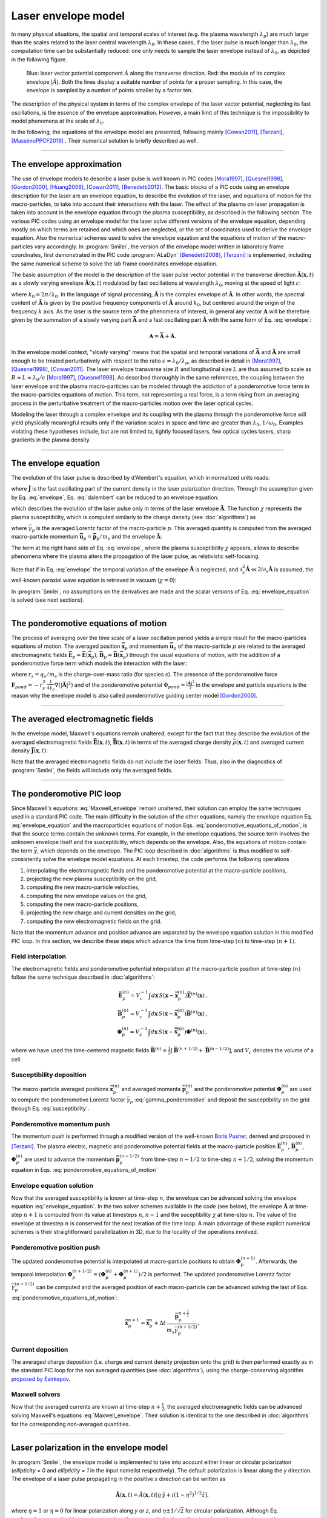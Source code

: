 
Laser envelope model
--------------------

In many physical situations, the spatial and temporal scales of interest (e.g. the plasma wavelength :math:`\lambda_p`) are much larger than the scales related to the laser central wavelength :math:`\lambda_0`.
In these cases, if the laser pulse is much longer than :math:`\lambda_0`, the computation time can be substantially reduced: one only needs to sample the laser envelope instead of :math:`\lambda_0`, as depicted in the following figure.

.. figure:: _static/Envelope_Figure.png
  :width: 10cm

  Blue: laser vector potential component :math:`\hat{A}` along the transverse direction. Red: the module of its complex envelope :math:`|\tilde{A}|`. Both the lines display a suitable number of points for a proper sampling. In this case, the envelope is sampled by a number of points smaller by a factor ten. 
   

The description of the physical system in terms of the complex envelope of the laser vector potential, neglecting its fast oscillations, is the essence of the envelope approximation.  
However, a main limit of this technique is the impossibility to model phenomena at the scale of :math:`\lambda_0`.

In the following, the equations of the envelope model are presented, following mainly [Cowan2011]_, [Terzani]_, [MassimoPPCF2019]_ . Their numerical solution is briefly described as well.

----

The envelope approximation
^^^^^^^^^^^^^^^^^^^^^^^^^^^^^^

The use of envelope models to describe a laser pulse is well known in PIC codes [Mora1997]_, [Quesnel1998]_, [Gordon2000]_, [Huang2006]_, [Cowan2011]_, [Benedetti2012]_. The basic blocks of a PIC code using an envelope description for the laser are an envelope equation, to describe the evolution of the laser, and equations of motion for the macro-particles, to take into account their interactions with the laser. 
The effect of the plasma on laser propagation is taken into account in the envelope equation through the plasma susceptibility, as described in the following section.
The various PIC codes using an envelope model for the laser solve different versions of the envelope equation, depending mostly on which terms are retained and which ones are neglected, or the set of coordinates used to derive the envelope equation. Also the numerical schemes used to solve the envelope equation and the equations of motion of the macro-particles vary accordingly.
In :program:`Smilei`, the version of the envelope model written in laboratory frame coordinates, first demonstrated in the PIC code :program:`ALaDyn` [Benedetti2008]_, [Terzani]_ is implemented, including the same numerical scheme to solve the lab frame coordinates envelope equation.

The basic assumption of the model is the description of the laser pulse vector potential in the transverse direction :math:`\mathbf{\hat{A}}(\mathbf{x},t)` as a slowly varying envelope :math:`\mathbf{\tilde{A}}(\mathbf{x},t)` modulated by fast oscillations at wavelength :math:`\lambda_0`, moving at the speed of light :math:`c`:

.. math::
  :label: envelope

  \mathbf{\hat{A}}(\mathbf{x},t)=\textrm{Re}\left[\mathbf{\tilde{A}}(\mathbf{x},t)e^{ik_0(x-ct)}\right],

where :math:`k_0=2\pi/\lambda_0`. In the language of signal processing, :math:`\mathbf{\tilde{A}}` is the complex envelope of :math:`\mathbf{\hat{A}}`. In other words, the spectral content of :math:`\mathbf{\tilde{A}}` is given by the positive frequency components of :math:`\mathbf{\hat{A}}` around :math:`k_0`, but centered around the origin of the frequency :math:`k` axis. 
As the laser is the source term of the phenomena of interest, in general any vector :math:`\mathbf{A}` will be therefore given by the summation of a slowly varying part :math:`\mathbf{\bar{A}}` and a fast oscillating part :math:`\mathbf{\hat{A}}` with the same form of Eq. :eq:`envelope`:

.. math::

  \mathbf{A}=\mathbf{\bar{A}} + \mathbf{\hat{A}}.

In the envelope model context, "slowly varying" means that the spatial and temporal variations of :math:`\mathbf{\bar{A}}` and :math:`\mathbf{\tilde{A}}` are small enough to be treated perturbatively with respect to the ratio :math:`\epsilon=\lambda_0/\lambda_p`, as described in detail in [Mora1997]_, [Quesnel1998]_, [Cowan2011]_. The laser envelope transverse size :math:`R` and longitudinal size :math:`L` are thus assumed to scale as :math:`R \approx L \approx \lambda_0 / \epsilon` [Mora1997]_, [Quesnel1998]_.
As described thoroughly in the same references, the coupling between the laser envelope and the plasma macro-particles can be modeled through the addiction of a ponderomotive force term in the macro-particles equations of motion. This term, not representing a real force, is a term rising from an averaging process in the perturbative treatment of the macro-particles motion over the laser optical cycles. 

Modeling the laser through a complex envelope and its coupling with the plasma through the ponderomotive force will yield physically meaningful results only if the variation scales in space and time are greater than :math:`\lambda_0`, :math:`1/\omega_0`. Examples violating these hypotheses include, but are not limited to, tightly focused lasers, few optical cycles lasers, sharp gradients in the plasma density. 



----


The envelope equation
^^^^^^^^^^^^^^^^^^^^^^^^^^^^^^^^^^^^^^^^^^^^

The evolution of the laser pulse is described by d'Alembert's equation, which in normalized units reads:

.. math::
  :label: dalembert

  \nabla^2 \mathbf{\hat{A}}-\partial^2_t\mathbf{\hat{A}}=-\mathbf{\hat{J}},

where :math:`\mathbf{\hat{J}}` is the fast oscillating part of the current density in the laser polarization direction. Through the assumption given by Eq. :eq:`envelope`, Eq. :eq:`dalembert` can be reduced to an envelope equation:

.. math::
  :label: envelope_equation

  \nabla^2 \mathbf{\tilde{A}}+2i\left(\partial_x \mathbf{\tilde{A}} + \partial_t \mathbf{\tilde{A}}\right)-\partial^2_t\mathbf{\tilde{A}}=\chi \mathbf{\tilde{A}},

which describes the evolution of the laser pulse only in terms of the laser envelope :math:`\mathbf{\tilde{A}}`. The function :math:`\chi` represents the plasma susceptibility, which is computed similarly to the charge density (see :doc:`algorithms`) as

.. math::
  :label: susceptibility

  \chi(\mathbf{x}) = \sum_s\,\frac{q^2_s}{m_s}\,\sum_p\,\frac{w_p}{\bar{\gamma}_p}\,S\big(\mathbf{x}-\mathbf{\bar{x}}_p\big)\,

where :math:`\bar{\gamma}_p` is the averaged Lorentz factor of the macro-particle :math:`p`. This averaged quantity is computed from the averaged macro-particle momentum :math:`\mathbf{\bar{u}}_p=\mathbf{\bar{p}}_p/m_s` and the envelope :math:`\mathbf{\tilde{A}}`:

.. math::
  :label: gamma_ponderomotive

  \bar{\gamma}_p = \sqrt{1+\mathbf{\bar{u}}^2_p+\frac{|\mathbf{\tilde{A}}(\mathbf{\bar{x}}_p)|^2}{2}}.

The term at the right hand side of Eq. :eq:`envelope`, where the plasma susceptibility :math:`\chi` appears, allows to describe phenomena where the plasma alters the propagation of the laser pulse, as relativistic self-focusing.

Note that if in Eq. :eq:`envelope` the temporal variation of the envelope :math:`\mathbf{\tilde{A}}` is neglected, and :math:`\partial^2_x \mathbf{\tilde{A}} \ll 2i\partial_x \mathbf{\tilde{A}}` is assumed, the well-known paraxial wave equation is retrieved in vacuum (:math:`\chi=0`):

.. math::
  :label: paraxial_wave_equation

  \nabla_{\perp}^2 \mathbf{\tilde{A}}+2i\partial_x \mathbf{\tilde{A}}=0. 

In :program:`Smilei`, no assumptions on the derivatives are made and the scalar versions of Eq. :eq:`envelope_equation` is solved (see next sections).

----

The ponderomotive equations of motion
^^^^^^^^^^^^^^^^^^^^^^^^^^^^^^^^^^^^^^^^^^^^

The process of averaging over the time scale of a laser oscillation period yields a simple result for the macro-particles equations of motion. 
The averaged position :math:`\mathbf{\bar{x}}_p` and momentum :math:`\mathbf{\bar{u}}_p` of the macro-particle :math:`p` are related to the averaged electromagnetic fields :math:`\mathbf{\bar{E}}_p=\mathbf{\bar{E}}(\mathbf{\bar{x}}_p)`, :math:`\mathbf{\bar{B}}_p=\mathbf{\bar{B}}(\mathbf{\bar{x}}_p)` through the usual equations of motion, with the addition of a ponderomotive force term which models the interaction with the laser:

.. math::
  :label: ponderomotive_equations_of_motion
 
  \begin{eqnarray}
  \frac{d\mathbf{\bar{x}}_p}{dt} &=& \frac{\mathbf{\bar{u}_p}}{\bar{\gamma}_p}, \,\\
  \frac{d\mathbf{\bar{u}}_p}{dt} &=& r_s \, \left( \mathbf{\bar{E}}_p + \frac{\mathbf{\bar{u}}_p}{\bar{\gamma}_p} \times \mathbf{\bar{B}}_p \right)-r^2_s\thinspace\frac{1}{4\bar{\gamma}_p}\nabla\left(|\mathbf{\tilde{A}}_p|^2\right),
  \end{eqnarray}

where :math:`r_s = q_s/m_s` is the charge-over-mass ratio (for species :math:`s`). 
The presence of the ponderomotive force :math:`\mathbf{F}_{pond}=-r^2_s\thinspace\frac{1}{4\bar{\gamma}_p}\nabla\left(|\mathbf{\tilde{A}}|^2\right)` and of the ponderomotive potential :math:`\Phi_{pond}=\frac{|\mathbf{\tilde{A}}|^2}{2}` 
in the envelope and particle equations is the reason why the envelope model is also called ponderomotive guiding center model [Gordon2000]_. 

----


The averaged electromagnetic fields
^^^^^^^^^^^^^^^^^^^^^^^^^^^^^^^^^^^^^^^^^^^^

In the envelope model, Maxwell's equations remain unaltered, except for the fact that they describe the evolution of the averaged electromagnetic fields :math:`\mathbf{\bar{E}}(\mathbf{x},t)`, :math:`\mathbf{\bar{B}}(\mathbf{x},t)` in terms of the averaged charge density :math:`\bar{\rho}(\mathbf{x},t)` and averaged current density :math:`\mathbf{\bar{J}}(\mathbf{x},t)`:

.. math::
  :label: Maxwell_envelope

  \begin{eqnarray}
  \nabla \cdot \mathbf{\bar{B}} &=& 0 \,,\\
  \nabla \cdot \mathbf{\bar{E}} &=& \bar{\rho} \,,\\
  \nabla \times \mathbf{\bar{B}} &=& \mathbf{\bar{J}} + \partial_t \mathbf{\bar{E}} \,,\\
  \nabla \times \mathbf{\bar{E}} &=& -\partial_t \mathbf{\bar{B}} \,.
  \end{eqnarray}

Note that the averaged electromagnetic fields do not include the laser fields. Thus, also in the diagnostics of :program:`Smilei`, the fields will include only the averaged fields.

----

The ponderomotive PIC loop
^^^^^^^^^^^^^^^^^^^^^^^^^^^^^^^^^

Since Maxwell's equations :eq:`Maxwell_envelope` remain unaltered, their solution can employ the same techniques used in a standard PIC code. The main difficulty in the solution of the other equations, namely the envelope equation Eq. :eq:`envelope_equation` and the macroparticles equations of motion Eqs. :eq:`ponderomotive_equations_of_motion`, is that the source terms contain the unknown terms.
For example, in the envelope equations, the source term involves the unknown envelope itself and the susceptibility, which depends on the envelope. Also, the equations of motion contain the term :math:`\bar{\gamma}`, which depends on the envelope.
The PIC loop described in :doc:`algorithms` is thus modified to self-consistently solve the envelope model equations. At each timestep, the code performs the following operations

#. interpolating the electromagnetic fields and the ponderomotive potential at the macro-particle positions,
#. projecting the new plasma susceptibility on the grid,
#. computing the new macro-particle velocities, 
#. computing the new envelope values on the grid, 
#. computing the new macro-particle positions, 
#. projecting the new charge and current densities on the grid,
#. computing the new electromagnetic fields on the grid.

Note that the momentum advance and position advance are separated by the envelope equation solution in this modified PIC loop.
In this section, we describe these steps which advance the time from time-step :math:`(n)` to time-step :math:`(n+1)`.  


Field interpolation
"""""""""""""""""""
The electromagnetic fields and ponderomotive potential interpolation at the macro-particle position at time-step :math:`(n)` follow the same technique described in :doc:`algorithms`:

.. math::

  \begin{eqnarray}
  \mathbf{\bar{E}}_p^{(n)} = V_c^{-1} \int d\mathbf{x}\, S\left(\mathbf{x}-\mathbf{\bar{x}}_p^{(n)}\right) \mathbf{\bar{E}}^{(n)}(\mathbf{x})\,,\\
  \mathbf{\bar{B}}_p^{(n)} = V_c^{-1} \int d\mathbf{x}\, S\left(\mathbf{x}-\mathbf{\bar{x}}_p^{(n)}\right) \mathbf{\bar{B}}^{(n)}(\mathbf{x})\,,\\
  \mathbf{\Phi}_p^{(n)} = V_c^{-1} \int d\mathbf{x}\, S\left(\mathbf{x}-\mathbf{\bar{x}}_p^{(n)}\right) \mathbf{\Phi}^{(n)}(\mathbf{x})\,,
  \end{eqnarray}

where we have used the time-centered magnetic fields
:math:`\mathbf{\bar{B}}^{(n)}=\tfrac{1}{2}[\mathbf{\bar{B}}^{(n+1/2) } + \mathbf{\bar{B}}^{(n-1/2)}]`,
and :math:`V_c` denotes the volume of a cell.

Susceptibility deposition
""""""""""""""""""""""""""""
The macro-particle averaged positions :math:`\mathbf{\bar{x}}_p^{(n)}` and averaged momenta :math:`\mathbf{\bar{p}}_p^{(n)}` 
and the ponderomotive potential :math:`\mathbf{\Phi}_p^{(n)}` are used to compute the ponderomotive Lorentz factor :math:`\bar{\gamma}_p` :eq:`gamma_ponderomotive` 
and deposit the susceptibility on the grid through Eq. :eq:`susceptibility`.

Ponderomotive momentum push
""""""""""""""""""""""""""""
The momentum push is performed through a modified version of the well-known `Boris Pusher <https://archive.org/stream/DTIC_ADA023511#page/n7/mode/2up>`_, derived 
and proposed in [Terzani]_.
The plasma electric, magnetic and ponderomotive potential fields at the macro-particle position :math:`\mathbf{\bar{E}}_p^{(n)}`, 
:math:`\mathbf{\bar{B}}_p^{(n)}`, :math:`\mathbf{\Phi}_p^{(n)}` are used to advance the momentum :math:`\mathbf{\bar{p}}_p^{(n-1/2)}` 
from time-step :math:`n−1/2` to time-step :math:`n + 1/2`, solving the momentum equation in Eqs. :eq:`ponderomotive_equations_of_motion`

Envelope equation solution
""""""""""""""""""""""""""""
Now that the averaged susceptibility is known at time-step :math:`n`, the envelope can be advanced solving the envelope equation :eq:`envelope_equation`. 
In the two solver schemes available in the code (see below), the envelope :math:`\mathbf{\tilde{A}}` at time-step :math:`n+1` is computed from its value 
at timesteps :math:`n`, :math:`n-1` and the suceptibility :math:`\chi` at time-step :math:`n`. The value of the envelope at timestep :math:`n` is conserved for the next iteration of the time loop. 
A main advantage of these explicit numerical schemes is their straightforward parallelization in 3D, due to the locality of the operations involved.

Ponderomotive position push
""""""""""""""""""""""""""""
The updated ponderomotive potential is interpolated at macro-particle positions to obtain :math:`\mathbf{\Phi}_p^{(n+1)}`. 
Afterwards, the temporal interpolation :math:`\mathbf{\Phi}_p^{(n+1/2)}=\left(\mathbf{\Phi}_p^{(n)}+\mathbf{\Phi}_p^{(n+1)}\right)/2` is performed. 
The updated ponderomotive Lorentz factor :math:`\bar{\gamma}_p^{(n+1/2)}` can be computed and the averaged position of each macro-particle 
can be advanced solving the last of Eqs. :eq:`ponderomotive_equations_of_motion`:

.. math::

  \mathbf{\bar{x}}_p^{n+1}=\mathbf{\bar{x}}_p^{n} + \Delta t \, \frac{\mathbf{\bar{p}}_p^{n+\tfrac{1}{2}}}{m_s\bar{\gamma}_p^{(n+1/2)}},

 
Current deposition
""""""""""""""""""
The averaged charge deposition (i.e. charge and current density projection onto the grid) is then
performed exactly as in the standard PIC loop for the non averaged quantities (see :doc:`algorithms`), using the charge-conserving algorithm
`proposed by Esirkepov <https://doi.org/10.1016/S0010-4655(00)00228-9>`_.


Maxwell solvers
"""""""""""""""
Now that the averaged currents are known at time-step :math:`n+\tfrac{1}{2}`, the averaged electromagnetic
fields can be advanced solving Maxwell's equations :eq:`Maxwell_envelope`. Their solution is identical to the one described in :doc:`algorithms` for the corresponding non-averaged quantities.


----

Laser polarization in the envelope model
^^^^^^^^^^^^^^^^^^^^^^^^^^^^^^^^^^^^^^^^^^^^^^

In :program:`Smilei`, the envelope model is implemented to take into account either linear or circular polarization 
(`ellipticity = 0` and `ellipticity = 1` in the input namelist respectively). The default polarization is linear along the `y` direction.
The envelope of a laser pulse propagating in the positive `x` direction can be written as 

.. math::

  \mathbf{\tilde{A}} (\mathbf{x},t)= \tilde{A}(\mathbf{x},t) \left[ \eta\thinspace\hat{y} + i(1-\eta^2)^{1/2}\hat{z}   \right] ,

where :math:`\eta=1` or :math:`\eta=0` for linear polarization along `y` or `z`, and :math:`\eta\pm1/\sqrt{2}` for circular polarization.
Although Eq. :eq:`envelope_equation` is a vector equation, these two polarizations allow to solve only one scalar equation:

.. math::
  :label: envelope_equation_scalar

  \nabla^2 \tilde{A}+2i\left(\partial_x \tilde{A} + \partial_t \tilde{A}\right)-\partial^2_t\tilde{A}=\chi \tilde{A},

where :math:`\tilde{A}` is the nonzero component of :math:`\mathbf{\tilde{A}}` for linear polarization and :math:`\tilde{A}/\sqrt{2}` for circular polarization.
This approach gives accurate results only if the ponderomotive potential :math:`\Phi_{pond}=\frac{|\mathbf{\tilde{A}}|^2}{2}` is computed 
accordingly to the vector definition of :math:`\mathbf{\tilde{A}}`. This means that :math:`\Phi_{pond}=\frac{|\tilde{A}|^2}{2}` for linear polarization and 
:math:`\Phi_{pond}=|\tilde{A}|^2` for circular polarization.
Besides, with this approach the absolute value of :math:`\tilde{A}` and the derived electric field :math:`\tilde{E}` (see next section) are directly comparable with
standard laser simulations with the same polarization and :math:`a_0`. 


----

Computing the laser electric field from the laser envelope
^^^^^^^^^^^^^^^^^^^^^^^^^^^^^^^^^^^^^^^^^^^^^^^^^^^^^^^^^^^^^^^

It is always useful (and recommendable) to compare the results of an envelope simulation and of a standard laser simulation,
to check if the envelope approximation is suitable for the physical case that is simulated. 
For this purpose, the plasma electromagnetic fields and the charge densities are easily comparable. 
However, in an envelope simulation all the plasma dynamics is written as function of the envelope of the transverse component 
of the vector potential :math:`\tilde{A}`, as explained in the previous sections, and not as function of the laser electric field.

Furthermore, in case of envelope simulations with ionization, the ionization rate formula is computed using the electric field 
(longitudinal and transverse components) of the laser. 

For these two reasons (diagnostic and ionization), in an envelope simulation two additional fields are computed, 
:math:`\tilde{E}` and :math:`\tilde{E_x}`, which represent respectively the envelope of the transverse component 
and of the longitudinal component of the laser electric field.


From Eq. :eq:`envelope`, the laser transverse electric field's complex envelope :math:`\tilde{E}` can be derived. 
In the context of the perturbative treatment, the laser scalar potential can be neglected [Cowan2011]_, yielding:

.. math::

  \hat{E} = -\partial_t \hat{A} = -\partial_t \Big\{\textrm{Re}\left[\tilde{A}(\mathbf{x},t)e^{ik_0(x-ct)}\right]\Big\} = \textrm{Re}\left[-\left(\partial_t-ik_0c\right)\tilde{A}(\mathbf{x},t)e^{ik_0(x-ct)}\right],

which can be expressed, following the definition in Eq. :eq:`envelope`, also as  

.. math::

  \hat{E} = \textrm{Re}\left[\tilde{E}(\mathbf{x},t)e^{ik_0(x-ct)}\right].
 

The laser transverse electric field's complex envelope :math:`\tilde{E}` can thus be defined:

.. math::

  \tilde{E} = -\left(\partial_t-ik_0c\right)\tilde{A}(\mathbf{x},t).

In the same theoretical framework, it can be shown that the laser longitudinal electric field's envelope can be computed through 
a partial derivative along the direction perpendicular to the laser propagation direction:

.. math::

  \tilde{E_x} = -\partial_{\perp}\tilde{A}(\mathbf{x},t).

In the diagnostics, the absolute value of the fields :math:`\tilde{E}`, :math:`\tilde{E_x}` are available, under the names `Env_E_abs` and `Env_Ex_abs`.


 




----

The numerical solution of the envelope equation
^^^^^^^^^^^^^^^^^^^^^^^^^^^^^^^^^^^^^^^^^^^^^^^^^^^

To solve Eq. :eq:`envelope_equation_scalar`, two explicit numerical schemes are implemented in the code, first implemented in the PIC code :program:`ALaDyn` [Benedetti2008]_ and described in [Terzani]_.

In the first scheme, denoted as ``"explicit"`` in the input namelist, the well known central finite differences are used to discretize the envelope equation.
In 1D for example, the spatial and time derivatives of the envelope :math:`\tilde{A}` at time-step :math:`n` and spatial index :math:`i` are thus approximated by:

.. math::

  D_x\tilde{A}\bigg\rvert^{n}_{i}&=&\frac{\tilde{A}^n_{i+1}-\tilde{A}^n_{i-1}}{2\Delta x},\\
  D_t\tilde{A}\bigg\rvert^{n}_{i}&=&\frac{\tilde{A}^{n+1}_{i}-\tilde{A}^{n-1}_{i}}{2\Delta t},\\
  D_{xx}\tilde{A}\bigg\rvert^{n}_{i}&=&\frac{\tilde{A}^n_{i+1}-2\tilde{A}^n_{i}+\tilde{A}^n_{i-1}}{\Delta x^2},\\
  D_{tt}\tilde{A}\bigg\rvert^{n}_{i}&=&\frac{\tilde{A}^{n+1}_{i}-2\tilde{A}^n_{i}+\tilde{A}^{n-1}_{i}}{\Delta t^2},

where :math:`\Delta x, \Delta t` are the cell size in the `x` direction and the integration time-step respectively.

In the second scheme, denoted as ``"explicit_reduced_dispersion"`` in the input namelist, the finite difference approximations for the derivatives along 
the propagation direction `x` are substituted by optimized finite differences that reduce the numerical dispersion in that direction (see [Terzani]_ for the derivation).
Namely, defining :math:`\nu=\Delta t/\Delta x`, :math:`\delta=(1-\nu^2)/3`, these optimized derivatives can be written as:

.. math::

  D_{x,opt}\tilde{A}\bigg\rvert^{n}_{i}&=& (1+\delta)D_x\tilde{A}\bigg\rvert^{n}_{i}-\delta\left(\frac{\tilde{A}^n_{i+2}-\tilde{A}^n_{i-2}}{4\Delta x}\right),\\
  D_{xx,opt}\tilde{A}\bigg\rvert^{n}_{i}&=& (1+\delta)D_{xx}\tilde{A}\bigg\rvert^{n}_{i}-\delta\left(\frac{\tilde{A}^n_{i+2}-2\tilde{A}^n_{i}+\tilde{A}^n_{i-2}}{4\Delta x^2}\right).\\
 
In both schemes, after substituting the spatial and temporal derivative with the chosen finite differences forms, 
an explicit update of :math:`\tilde{A}^{n+1}_i`, function of :math:`\tilde{A}^{n}_i`, :math:`\tilde{A}^{n}_{i-1}`, :math:`\tilde{A}^{n}_{i+1}`, :math:`\tilde{A}^{n-1}_i` and :math:`\chi^{n}_i` can  be easily found. 
In the reduced dispersion scheme, also the values :math:`\tilde{A}^{n}_{i-2}`, :math:`\tilde{A}^{n}_{i+2}` are necessary for the update.
The locality of the abovementioned finite difference stencils allows a parallelization with well known techniques and the extension to the other geometries is straightforward. 
The discretization of the transverse components of the Laplacian in Eq. :eq:`envelope_equation` in Cartesian geometry uses the central finite differences defined above, applied to the `y` and `z` axes.
In cylindrical geometry (see :doc:`azimuthal_modes_decomposition`), the transverse part of the Laplacian is discretized as:

.. math::

  D^2_{\perp, cyl}\tilde{A}\rvert^{n}_{i,j} = \frac{\tilde{A}^n_{i,j+1}-2\tilde{A}^n_{i,j}+\tilde{A}^n_{i,j-1}}{\Delta r^2} + \frac{1}{r_j}\frac{\tilde{A}^n_{i,j+1}-\tilde{A}^n_{i,j-1}}{2\Delta r},

where :math:`j, r, \Delta r` are the transverse index, the distance from the propagation axis and the radial cell size respectively.




----

References
^^^^^^^^^^

.. [Mora1997] `P. Mora and T. M. Antonsen Jr, Physics of Plasmas 4, 217 (1997) <https://doi.org/10.1063/1.872134>`_

.. [Quesnel1998] `B. Quesnel and P. Mora, Physics Review E 58, 3719 (1998) <https://doi.org/10.1103/PhysRevE.58.3719>`_

.. [Gordon2000] `D. F. Gordon et al.,IEEE Transactions on Plasma Science 28, 4 (2000) <http://dx.doi.org/10.1109/27.893300>`_

.. [Huang2006] `C. Huang et al., Journal of Physics: Conference Series 46, 190 (2006) <http://stacks.iop.org/1742-6596/46/i=1/a=026>`_

.. [Cowan2011] `B. M. Cowan et al., Journal of Computational Physics 230, 61 (2011) <https://doi.org/10.1016/j.jcp.2010.09.009>`_

.. [Benedetti2012] `C. Benedetti et al., Proceedings of the 11th International Computational Accelerator Physics Conference (ICAP 2012) <http://jacow.org/ICAP2012/papers/thaai2.pdf>`_

.. [Benedetti2008] `C. Benedetti et al., IEEE Transactions on Plasma Science 36, 1790 (2008) <http://dx.doi.org/10.1109/TPS.2008.927143>`_

.. [Terzani] `D. Terzani and P. Londrillo, Computer Physics Communications 242, 49 (2019) <https://doi.org/10.1016/j.cpc.2019.04.007>`_ 

.. [MassimoPPCF2019] `F. Massimo et al., Plasma Phys. Control. Fusion (2019) <https://iopscience.iop.org/article/10.1088/1361-6587/ab49cf>`_


